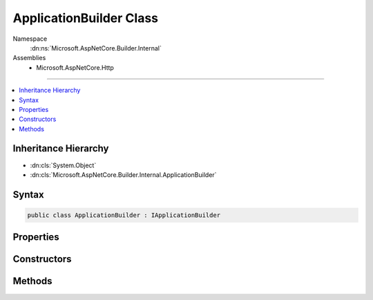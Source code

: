 

ApplicationBuilder Class
========================





Namespace
    :dn:ns:`Microsoft.AspNetCore.Builder.Internal`
Assemblies
    * Microsoft.AspNetCore.Http

----

.. contents::
   :local:



Inheritance Hierarchy
---------------------


* :dn:cls:`System.Object`
* :dn:cls:`Microsoft.AspNetCore.Builder.Internal.ApplicationBuilder`








Syntax
------

.. code-block:: csharp

    public class ApplicationBuilder : IApplicationBuilder








.. dn:class:: Microsoft.AspNetCore.Builder.Internal.ApplicationBuilder
    :hidden:

.. dn:class:: Microsoft.AspNetCore.Builder.Internal.ApplicationBuilder

Properties
----------

.. dn:class:: Microsoft.AspNetCore.Builder.Internal.ApplicationBuilder
    :noindex:
    :hidden:

    
    .. dn:property:: Microsoft.AspNetCore.Builder.Internal.ApplicationBuilder.ApplicationServices
    
        
        :rtype: System.IServiceProvider
    
        
        .. code-block:: csharp
    
            public IServiceProvider ApplicationServices
            {
                get;
                set;
            }
    
    .. dn:property:: Microsoft.AspNetCore.Builder.Internal.ApplicationBuilder.Properties
    
        
        :rtype: System.Collections.Generic.IDictionary<System.Collections.Generic.IDictionary`2>{System.String<System.String>, System.Object<System.Object>}
    
        
        .. code-block:: csharp
    
            public IDictionary<string, object> Properties
            {
                get;
            }
    
    .. dn:property:: Microsoft.AspNetCore.Builder.Internal.ApplicationBuilder.ServerFeatures
    
        
        :rtype: Microsoft.AspNetCore.Http.Features.IFeatureCollection
    
        
        .. code-block:: csharp
    
            public IFeatureCollection ServerFeatures
            {
                get;
            }
    

Constructors
------------

.. dn:class:: Microsoft.AspNetCore.Builder.Internal.ApplicationBuilder
    :noindex:
    :hidden:

    
    .. dn:constructor:: Microsoft.AspNetCore.Builder.Internal.ApplicationBuilder.ApplicationBuilder(System.IServiceProvider)
    
        
    
        
        :type serviceProvider: System.IServiceProvider
    
        
        .. code-block:: csharp
    
            public ApplicationBuilder(IServiceProvider serviceProvider)
    
    .. dn:constructor:: Microsoft.AspNetCore.Builder.Internal.ApplicationBuilder.ApplicationBuilder(System.IServiceProvider, System.Object)
    
        
    
        
        :type serviceProvider: System.IServiceProvider
    
        
        :type server: System.Object
    
        
        .. code-block:: csharp
    
            public ApplicationBuilder(IServiceProvider serviceProvider, object server)
    

Methods
-------

.. dn:class:: Microsoft.AspNetCore.Builder.Internal.ApplicationBuilder
    :noindex:
    :hidden:

    
    .. dn:method:: Microsoft.AspNetCore.Builder.Internal.ApplicationBuilder.Build()
    
        
        :rtype: Microsoft.AspNetCore.Http.RequestDelegate
    
        
        .. code-block:: csharp
    
            public RequestDelegate Build()
    
    .. dn:method:: Microsoft.AspNetCore.Builder.Internal.ApplicationBuilder.New()
    
        
        :rtype: Microsoft.AspNetCore.Builder.IApplicationBuilder
    
        
        .. code-block:: csharp
    
            public IApplicationBuilder New()
    
    .. dn:method:: Microsoft.AspNetCore.Builder.Internal.ApplicationBuilder.Use(System.Func<Microsoft.AspNetCore.Http.RequestDelegate, Microsoft.AspNetCore.Http.RequestDelegate>)
    
        
    
        
        :type middleware: System.Func<System.Func`2>{Microsoft.AspNetCore.Http.RequestDelegate<Microsoft.AspNetCore.Http.RequestDelegate>, Microsoft.AspNetCore.Http.RequestDelegate<Microsoft.AspNetCore.Http.RequestDelegate>}
        :rtype: Microsoft.AspNetCore.Builder.IApplicationBuilder
    
        
        .. code-block:: csharp
    
            public IApplicationBuilder Use(Func<RequestDelegate, RequestDelegate> middleware)
    

